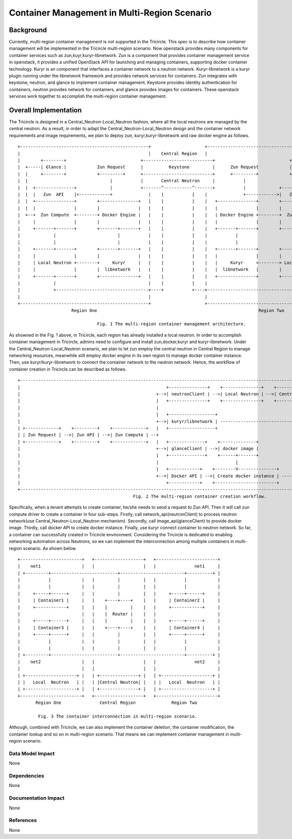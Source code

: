 =============================================
Container Management in Multi-Region Scenario
=============================================

Background
==========

Currently, multi-region container management is not supported in the Tricircle.
This spec is to describe how container management will be implemented
in the Tricircle multi-region scenario. Now openstack provides many components
for container services such as zun,kuyr,kuryr-libnetwork. Zun is a component that
provides container management service in openstack, it provides a unified OpenStack API
for launching and managing containers, supporting docker container technology.
Kuryr is an component that interfaces a container network to a neutron network.
Kuryr-libnetwork is a kuryr plugin running under the libnetwork framework and provides
network services for containers. Zun integrates with keystone, neutron,
and glance to implement container management. Keystone provides identity authentication
for containers, neutron provides network for containers, and glance provides images for containers.
These openstack services work together to accomplish the multi-region container management.

Overall Implementation
======================

The Tricircle is designed in a Central_Neutron-Local_Neutron fashion, where all the local neutrons are
managed by the central neutron. As a result, in order to adapt the Central_Neutron-Local_Neutron design and
the container network requirements and image requirements, we plan to deploy zun, kuryr,kuryr-libnetwork and
raw docker engine as follows. ::

 +--------------------------------------------------+                     +--------------------------------------------------+
 |                                                  |    Central Region   |                                                  |
 |        +--------+                             +---------------------------+                             +--------+        |
 |  +-----| Glance |            Zun Request      |          Keystone         |      Zun Request            | Glance |-----+  |
 |  |     +--------+            +---------+      +---------------------------+      +---------+            +--------+     |  |
 |  |                                |           |       Central Neutron     |           |                                |  |
 |  |  +---------------+             |           +-------^-----------^-------+           |             +---------------+  |  |
 |  |  |   Zun  API    |<------------+              |    |           |    |              +------------>|   Zun  API    |  |  |
 |  |  +---------------+        +---------------+   |    |           |    |   +---------------+        +---------------+  |  |
 |  |  |               |        |               |   |    |           |    |   |               |        |               |  |  |
 |  +--+  Zun Compute  +--------+ Docker Engine |   |    |           |    |   | Docker Engine +--------+  Zun Compute  +--+  |
 |     |               |        |               |   |    |           |    |   |               |        |               |     |
 |     +-------+-------+        +-------+-------+   |    |           |    |   +-------+-------+        +-------+-------+     |
 |             |                        |           |    |           |    |           |                        |             |
 |             |                        |           |    |           |    |           |                        |             |
 |     +-------+-------+        +-------+-------+   |    |           |    |   +-------+-------+        +-------+-------+     |
 |     |               |        |               |   |    |           |    |   |               |        |               |     |
 |     | Local Neutron +--------+     Kuryr     |   |    |           |    |   |     Kuryr     <--------> Local Neutron |     |
 |     |               |        |  libnetwork   |   |    |           |    |   |  libnetwork   |        |               |     |
 |     +-------+-------+        +---------------+   |    |           |    |   +---------------+        +-------+-------+     |
 |             |                                    |    |           |    |                                    |             |
 |             +------------------------------------×----+           +----×------------------------------------+             |
 |                                                  |                     |                                                  |
 +--------------------------------------------------+                     +--------------------------------------------------+
                      Region One                                                               Region Two

                                Fig. 1 The multi-region container management architecture.

As showned in the Fig. 1 above, in Tricircle, each region has already installed
a local neutron. In order to accomplish container management in Tricircle,
admins need to configure and install zun,docker,kuryr and kuryr-libnetwork.
Under the Central_Neutron-Local_Neutron scenario, we plan to let zun employ
the central neutron in Central Region to manage networking resources, meanwhile
still employ docker engine in its own region to manage docker container instance.
Then, use kuryr/kuryr-libnetwork to connect the container network to the neutron network.
Hence, the workflow of container creation in Tricircle can be described as follows. ::

 +------------------------------------------------------------------------------------------------------------------------------------------------------+
 |                                                         +---------------+    +---------------+    +-----------------+    +-------------------------+ |
 |                                                     +-->| neutronClient | -->| Local Neutron | -->| Central Neutron | -->|Neutron network and port | |
 |                                                     |   +---------------+    +---------------+    +-----------------+    +-------------+-----------+ |
 |                                                     |                                                                                  |             |
 |                                                     |   +------------------+                                         +-----------------+-----------+ |
 |                                                     +-->| kuryr/libnetwork | --------------------------------------->|Connect container to network | |
 | +-------------+    +---------+    +-------------+   |   +------------------+                                         +-----------------+-----------+ |
 | | Zun Request | -->| Zun API | -->| Zun Compute | --+                                                                                  |             |
 | +-------------+    +---------+    +-------------+   |   +--------------+    +--------------+                                           |             |
 |                                                     +-->| glanceClient | -->| docker image |                                     +-----+-----+       |
 |                                                     |   +--------------+    +------+-------+                                     | Container |       |
 |                                                     |                              |                                             +-----+-----+       |
 |                                                     |   +------------+    +--------V---------------+                                   |             |
 |                                                     +-->| Docker API | -->| Create docker instance | ----------------------------------+             |
 |                                                         +------------+    +------------------------+                                                 |
 +------------------------------------------------------------------------------------------------------------------------------------------------------+
                                              Fig. 2 The multi-region container creation workflow.

Specifically, when a tenant attempts to create container, he/she needs to
send a request to Zun API. Then it will call zun compute driver to create
a container in four sub-steps. Firstly, call network_api(neutronClient) to
process neutron network(use Central_Neutron-Local_Neutron mechanism). Secondly,
call image_api(glanceClient) to provide docker image. Thirdly, call docker API
to create docker instance. Finally, use kuryr connect container to neutron network.
So far, a container can successfully created in Tricircle environment. Considering
the Tricircle is dedicated to enabling networking automation across Neutrons, so we
can implement the interconnection among multiple containers in multi-region scenario.
As shown below. ::

  +------------------------+   +-------------------+   +------------------------+
  |    net1                |   |                   |   |               net1     |
  | +---------+--------------------------+-------------------------+----------+ |
  |           |            |   |         |         |   |           |            |
  |           |            |   |         |         |   |           |            |
  |     +-----+------+     |   |         |         |   |     +-----+------+     |
  |     | Container1 |     |   |    +----+----+    |   |     | Container2 |     |
  |     +------------+     |   |    |         |    |   |     +------------+     |
  |                        |   |    |  Router |    |   |                        |
  |     +-----+------+     |   |    |         |    |   |     +-----+------+     |
  |     | Container3 |     |   |    +----+----+    |   |     | Container4 |     |
  |     +-----+------+     |   |         |         |   |     +-----+------+     |
  |           |            |   |         |         |   |           |            |
  |           |            |   |         |         |   |           |            |
  | +---------+--------------------------+-------------------------+----------+ |
  |    net2                |   |                   |   |               net2     |
  |                        |   |                   |   |                        |
  | +--------------------+ |   | +---------------+ |   | +--------------------+ |
  | |   Local  Neutron   | |   | |Central Neutron| |   | |   Local  Neutron   | |
  | +--------------------+ |   | +---------------+ |   | +--------------------+ |
  +------------------------+   +-------------------+   +------------------------+
         Region One               Central Region              Region Two

          Fig. 3 The container interconnection in multi-region scenario.

Although, combined with Tricircle, we can also implement the container deletion,
the container modification, the container lookup and so on in multi-region scenario.
That means we can implement container management in multi-region scenario.


Data Model Impact
-----------------

None

Dependencies
------------

None

Documentation Impact
--------------------

None

References
----------

None
